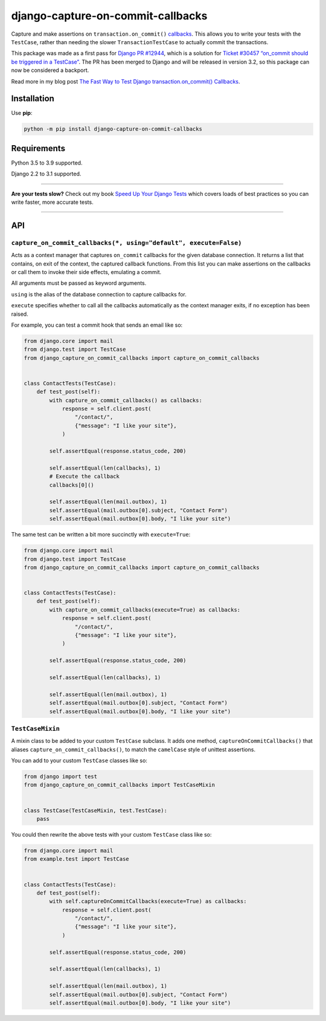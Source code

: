 ==================================
django-capture-on-commit-callbacks
==================================

.. image:: https://github.com/adamchainz/django-capture-on-commit-callbacks/workflows/CI/badge.svg?branch=master
   :target: https://github.com/adamchainz/django-capture-on-commit-callbacks/actions?workflow=CI

.. image:: https://img.shields.io/pypi/v/django-capture-on-commit-callbacks.svg
   :target: https://pypi.org/project/django-capture-on-commit-callbacks/

.. image:: https://img.shields.io/badge/code%20style-black-000000.svg
   :target: https://github.com/python/black

Capture and make assertions on ``transaction.on_commit()`` `callbacks <https://docs.djangoproject.com/en/3.0/topics/db/transactions/#performing-actions-after-commit>`__.
This allows you to write your tests with the ``TestCase``, rather than needing the slower ``TransactionTestCase`` to actually commit the transactions.

This package was made as a first pass for `Django PR #12944 <https://github.com/django/django/pull/12944>`__, which is a solution for `Ticket #30457 “on_commit should be triggered in a TestCase” <https://code.djangoproject.com/ticket/30457>`__.
The PR has been merged to Django and will be released in version 3.2, so this package can now be considered a backport.

Read more in my blog post `The Fast Way to Test Django transaction.on_commit() Callbacks <https://adamj.eu/tech/2020/05/20/the-fast-way-to-test-django-transaction-on-commit-callbacks/>`__.

Installation
============

Use **pip**:

.. code-block:: bash

    python -m pip install django-capture-on-commit-callbacks

Requirements
============

Python 3.5 to 3.9 supported.

Django 2.2 to 3.1 supported.

----

**Are your tests slow?**
Check out my book `Speed Up Your Django Tests <https://gumroad.com/l/suydt>`__ which covers loads of best practices so you can write faster, more accurate tests.

----

API
===

``capture_on_commit_callbacks(*, using="default", execute=False)``
------------------------------------------------------------------

Acts as a context manager that captures ``on_commit`` callbacks for the given database connection.
It returns a list that contains, on exit of the context, the captured callback functions.
From this list you can make assertions on the callbacks or call them to invoke their side effects, emulating a commit.

All arguments must be passed as keyword arguments.

``using`` is the alias of the database connection to capture callbacks for.

``execute`` specifies whether to call all the callbacks automatically as the context manager exits, if no exception has been raised.

For example, you can test a commit hook that sends an email like so:

.. code-block:: python

    from django.core import mail
    from django.test import TestCase
    from django_capture_on_commit_callbacks import capture_on_commit_callbacks


    class ContactTests(TestCase):
        def test_post(self):
            with capture_on_commit_callbacks() as callbacks:
                response = self.client.post(
                    "/contact/",
                    {"message": "I like your site"},
                )

            self.assertEqual(response.status_code, 200)

            self.assertEqual(len(callbacks), 1)
            # Execute the callback
            callbacks[0]()

            self.assertEqual(len(mail.outbox), 1)
            self.assertEqual(mail.outbox[0].subject, "Contact Form")
            self.assertEqual(mail.outbox[0].body, "I like your site")

The same test can be written a bit more succinctly with ``execute=True``:

.. code-block:: python

    from django.core import mail
    from django.test import TestCase
    from django_capture_on_commit_callbacks import capture_on_commit_callbacks


    class ContactTests(TestCase):
        def test_post(self):
            with capture_on_commit_callbacks(execute=True) as callbacks:
                response = self.client.post(
                    "/contact/",
                    {"message": "I like your site"},
                )

            self.assertEqual(response.status_code, 200)

            self.assertEqual(len(callbacks), 1)

            self.assertEqual(len(mail.outbox), 1)
            self.assertEqual(mail.outbox[0].subject, "Contact Form")
            self.assertEqual(mail.outbox[0].body, "I like your site")

``TestCaseMixin``
-----------------

A mixin class to be added to your custom ``TestCase`` subclass.
It adds one method, ``captureOnCommitCallbacks()`` that aliases ``capture_on_commit_callbacks()``, to match the ``camelCase`` style of unittest assertions.

You can add to your custom ``TestCase`` classes like so:

.. code-block:: python

    from django import test
    from django_capture_on_commit_callbacks import TestCaseMixin


    class TestCase(TestCaseMixin, test.TestCase):
        pass

You could then rewrite the above tests with your custom ``TestCase`` class like so:

.. code-block:: python

    from django.core import mail
    from example.test import TestCase


    class ContactTests(TestCase):
        def test_post(self):
            with self.captureOnCommitCallbacks(execute=True) as callbacks:
                response = self.client.post(
                    "/contact/",
                    {"message": "I like your site"},
                )

            self.assertEqual(response.status_code, 200)

            self.assertEqual(len(callbacks), 1)

            self.assertEqual(len(mail.outbox), 1)
            self.assertEqual(mail.outbox[0].subject, "Contact Form")
            self.assertEqual(mail.outbox[0].body, "I like your site")
